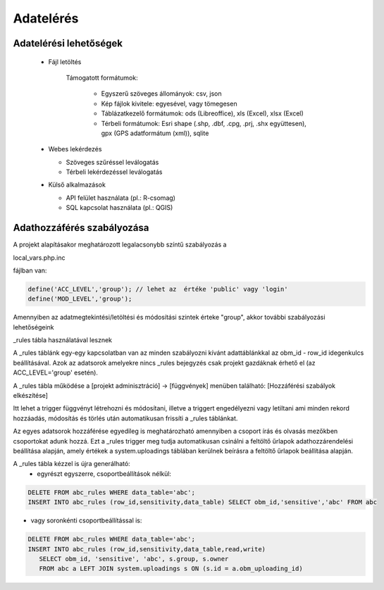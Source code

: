 Adatelérés
**********

Adatelérési lehetőségek
=======================

  * Fájl letöltés
    
      Támogatott formátumok: 
        
        - Egyszerű szöveges állományok: csv, json
        
        - Kép fájlok kivitele: egyesével, vagy tömegesen
        
        - Táblázatkezelő formátumok: ods (Libreoffice), xls (Excel), xlsx (Excel)
        
        - Térbeli formátumok: Esri shape (.shp, .dbf, .cpg, .prj, .shx együttesen), gpx (GPS adatformátum (xml)), sqlite
        

  * Webes lekérdezés
  
    - Szöveges szűréssel leválogatás
    
    - Térbeli lekérdezéssel leválogatás

  * Külső alkalmazások
    
    * API felület használata (pl.: R-csomag)
    
    * SQL kapcsolat használata (pl.: QGIS)


Adathozzáférés szabályozása
===========================

A projekt alapításakor meghatározott legalacsonybb színtű szabályozás a

local_vars.php.inc

fájlban van:

.. code-block:: php

   define('ACC_LEVEL','group'); // lehet az  értéke 'public' vagy 'login'
   define('MOD_LEVEL','group');


Amennyiben az adatmegtekintési/letöltési és módosítási szintek érteke "group", akkor további szabályozási lehetőségeink

_rules tábla használatával lesznek

A _rules táblánk egy-egy kapcsolatban van az minden szabályozni kívánt adattáblánkkal az obm_id - row_id idegenkulcs beállításával.
Azok az adatsorok amelyekre nincs _rules bejegyzés csak projekt gazdáknak érhető el (az ACC_LEVEL='group' esetén).

A _rules tábla működése a [projekt adminisztráció] -> [függvények] menüben található: [Hozzáférési szabályok elkészítése]

Itt lehet a trigger függvényt létrehozni és módosítani, illetve a triggert engedélyezni vagy letiltani ami minden rekord hozzáadás, módosítás és törlés után automatikusan frissíti a _rules táblánkat.

Az egyes adatsorok hozzáférése egyedileg is meghatározható amennyiben a csoport írás és olvasás mezőkben csoportokat adunk hozzá. Ezt a _rules trigger meg tudja automatikusan csinálni a feltöltő űrlapok adathozzárendelési beállítása alapján, amely értékek a system.uploadings táblában kerülnek beírásra a feltöltő űrlapok beállítása alapján.

A _rules tábla kézzel is újra generálható:
 - egyrészt egyszerre, csoportbeállítások nélkül:

.. code-block:: sql

   DELETE FROM abc_rules WHERE data_table='abc';
   INSERT INTO abc_rules (row_id,sensitivity,data_table) SELECT obm_id,'sensitive','abc' FROM abc
..

- vagy soronkénti csoportbeállítással is:

.. code-block:: sql

   DELETE FROM abc_rules WHERE data_table='abc';
   INSERT INTO abc_rules (row_id,sensitivity,data_table,read,write) 
      SELECT obm_id, 'sensitive', 'abc', s.group, s.owner 
      FROM abc a LEFT JOIN system.uploadings s ON (s.id = a.obm_uploading_id)

